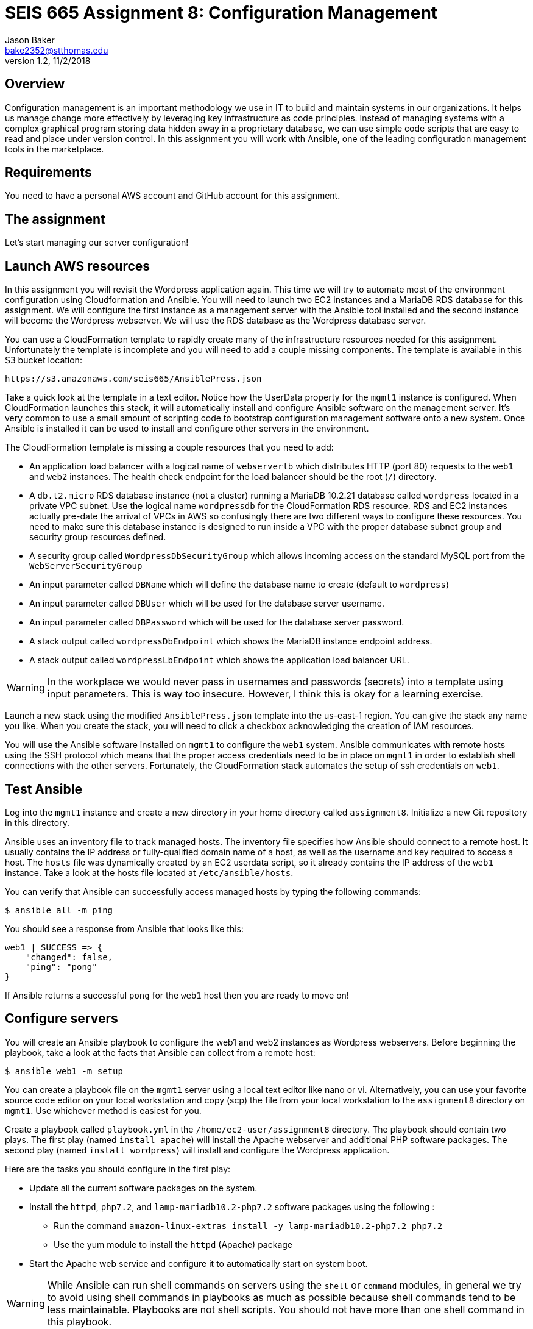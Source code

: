 :doctype: article
:blank: pass:[ +]

:sectnums!:

= SEIS 665 Assignment 8: Configuration Management
Jason Baker <bake2352@stthomas.edu>
1.2, 11/2/2018

== Overview

Configuration management is an important methodology we use in IT to build and
maintain systems in our organizations. It helps us manage change more effectively
by leveraging key infrastructure as code principles. Instead of managing systems
with a complex graphical program storing data hidden away in a proprietary database,
we can use simple code scripts that are easy to read and place under version control.
In this assignment you will work with Ansible, one of the leading configuration
management tools in the marketplace.

== Requirements

You need to have a personal AWS account and GitHub account for this assignment.

== The assignment

Let's start managing our server configuration!

== Launch AWS resources

In this assignment you will revisit the Wordpress application again. This time we will try to automate most of the environment configuration using Cloudformation and Ansible. You will need to launch two EC2 instances and a MariaDB RDS database for this assignment. We will configure the first instance as a management server with the Ansible tool installed and the second instance will become the Wordpress webserver. We will use the RDS database as the Wordpress database server.

You can use a CloudFormation template to rapidly create many of the infrastructure
resources needed for this assignment. Unfortunately the template is incomplete and you will need to add a couple missing components. The template is available in this S3 bucket location:

  https://s3.amazonaws.com/seis665/AnsiblePress.json

Take a quick look at the template in a text editor. Notice how the UserData property for
the `mgmt1` instance is configured. When CloudFormation launches this stack, it will
automatically install and configure Ansible software on the management server. It's very
common to use a small amount of scripting code to bootstrap configuration management software
onto a new system. Once Ansible is installed it can be used to install and configure other
servers in the environment.

The CloudFormation template is missing a couple resources that you need to add:

    * An application load balancer with a logical name of `webserverlb` which distributes HTTP (port 80) requests to the `web1` and `web2` instances. The health check endpoint for the load balancer should be the root (`/`) directory.
    * A `db.t2.micro` RDS database instance (not a cluster) running a MariaDB 10.2.21 database called `wordpress` located in a private VPC subnet. Use the logical name `wordpressdb` for the CloudFormation RDS resource. RDS and EC2 instances actually pre-date the arrival of VPCs in AWS so confusingly there are two different ways to configure these resources. You need to make sure this database instance is designed to run inside a VPC with the proper database subnet group and security group resources defined.
    * A security group called `WordpressDbSecurityGroup` which allows incoming access on the standard MySQL port from the `WebServerSecurityGroup`
    * An input parameter called `DBName` which will define the database name to create (default to `wordpress`)
    * An input parameter called `DBUser` which will be used for the database server username.
    * An input parameter called `DBPassword` which will be used for the database server password.
    * A stack output called `wordpressDbEndpoint` which shows the MariaDB instance endpoint address.
    * A stack output called `wordpressLbEndpoint` which shows the application load balancer URL.

[WARNING]
====
In the workplace we would never pass in usernames and passwords (secrets) into a template using input parameters. This is way too insecure. However, I think this is okay for a learning exercise.
====

Launch a new stack using the modified `AnsiblePress.json` template into the us-east-1 region. You can give the stack any name you like. When you create the stack, you will need to click a checkbox acknowledging the creation of IAM resources.

You will use the Ansible software installed on `mgmt1` to configure the `web1` system. Ansible communicates with remote hosts using the SSH protocol which means that the proper access credentials need to be in place on `mgmt1` in order to establish shell connections with the other servers. Fortunately, the CloudFormation stack automates the setup of ssh credentials on `web1`.


== Test Ansible

Log into the `mgmt1` instance and create a new directory in your home directory called `assignment8`. Initialize a new Git repository in this directory.

Ansible uses an inventory file to track managed hosts. The inventory file specifies how Ansible should connect to a remote host. It usually contains the IP address or fully-qualified domain name of a host, as well as the username and key required to access a host. The `hosts` file was dynamically created by an EC2 userdata script, so it already contains the IP address of the `web1` instance. Take a look at the hosts file located at `/etc/ansible/hosts`.

You can verify that Ansible can successfully access managed hosts by typing the
following commands:

    $ ansible all -m ping

You should see a response from Ansible that looks like this:

  web1 | SUCCESS => {
      "changed": false,
      "ping": "pong"
  }

If Ansible returns a successful `pong` for the `web1` host then you are ready to move on!

== Configure servers

You will create an Ansible playbook to configure the web1 and web2 instances as Wordpress webservers. Before beginning the playbook, take a look at the facts that Ansible can collect from a remote host:

    $ ansible web1 -m setup

You can create a playbook file on the `mgmt1` server using a local text editor like nano or vi. Alternatively, you can use your favorite source code editor on your local workstation and copy (scp) the file from your local workstation to the `assignment8` directory on `mgmt1`. Use whichever method is easiest for you.

Create a playbook called `playbook.yml` in the `/home/ec2-user/assignment8` directory. The playbook should contain two plays. The first play (named `install apache`) will install the Apache webserver and additional PHP software packages. The second play (named `install wordpress`) will install and configure the Wordpress application.

Here are the tasks you should configure in the first play:

    * Update all the current software packages on the system.
    * Install the `httpd`, `php7.2`, and `lamp-mariadb10.2-php7.2` software packages using the following :
      ** Run the command `amazon-linux-extras install -y lamp-mariadb10.2-php7.2 php7.2`
      ** Use the yum module to install the `httpd` (Apache) package
    * Start the Apache web service and configure it to automatically start on system boot.

[WARNING]
====
While Ansible can run shell commands on servers using the `shell` or `command` modules, in general we try to avoid using shell commands in playbooks as much as possible because shell commands tend to be less maintainable. Playbooks are not shell scripts. You should not have more than one shell command in this playbook.
====

Note that the `ec2-user` user doesn't have the necessary permissions to install new services on the instance. Ansible will need to become a super-user on these systems in order to install new packages.

Here are the tasks you should configure in the second play:

    * Download the wordpress software from the URL `https://wordpress.org/latest.tar.gz` and save it to the file location `/var/www/wp.tar.gz`
        ** There are a couple different Ansible modules you can use to download files from the Internet. You can choose any one you want.
    * Unarchive the Wordpress software package to the directory `/var/www/html`
        ** Hint: Look at using the `unarchive` module.
    * Create the Wordpress configuration file (`/var/www/html/wordpress/wp-config.php`) on `web1` using the Jinja template called `wp-config.j2` located in the `/home/ec2-user/ansible_templates` directory on the `mgmt1` server.

The Jinja template engine allows us to take template files and automatically interpolate the value of variables in the template. The values of the interpolated variables are provided by Ansible. If the variable name in an Ansible play and the variable name in the template match, Ansible will swap out the template variable name with the value of the Ansible variable. This is really handy because it means we can convert application configuration files into templates which can be parameterized and reused.

Review the Jinja template on the `mgmt1` server and notice how it's using the following variables: database_name, database_username, database_password, database_endpoint. The values of these variables must be set in the Ansible playbook before the template is processed. If you are struggling to understand how to use Ansible templates, check out the basic tutorial at http://www.mydailytutorials.com/ansible-template-module-examples/.

Where do the values for these variables come from? You set these values in the CloudFormation stack which created the environment. Fortunately these values were also injected into the `mgmt1` instance by the USER_DATA script. Run the command `env` at the command line on `mgmt1` and notice how there are a set of environment variables beginning with `DATABASE` which contain the values from your CloudFormation stack. 

Your playbook can use these environment variable values to create a set of variables that the template engine will use to generate the proper Wordpress configuration file (`wp-config.php`). For example, if you wanted to create a variable in your template called `foo` and set it to the value of an environment variable called `BAR`, you could use this syntax in the template:

    vars:
      foo:  '{{ lookup("env", "BAR") }}'

Once you have written the plays in the playbook, execute the playbook to configure the `web1` and `web2` hosts. If you encounter any error messages, review the playbook script and correct any mistakes. Configuration tools like Ansible are designed to be idempotent, meaning that you should be able to run the playbook multiple times. If for some reason the servers are hopelessly misconfigured and you want to start over, you can always delete your CloudFormation stack and create a new one.

You should confirm that all the configuration tasks have been applied to the `web1` and `web2` servers and that the wordpress application is accessible via the application load balancer before submitting your work.

=== Save your work

Create a new GitHub Classroom repository by clicking on this link: https://classroom.github.com/assignment-invitations/68c6b367013ed3711b1b1c9aa7bf8678

Commit the contents of the `assignment8` directory to this repository, including the CloudFormation template you modified earlier in the assignment.

=== Check your work

Here is what the contents of your git repository should look like before final submission:

====
&#x2517; playbook.yml +
&#x2517; AnsiblePress.json +

====

=== Terminate application environment

The last step in the assignment is to delete all the AWS services you created.
Go to the CloudFormation dashboard, select your running stack, and choose the
delete option. Watch as CloudFormation deletes all the resources previously
created.

== Submitting your assignment
I will review your published work on GitHub after the homework due date.
